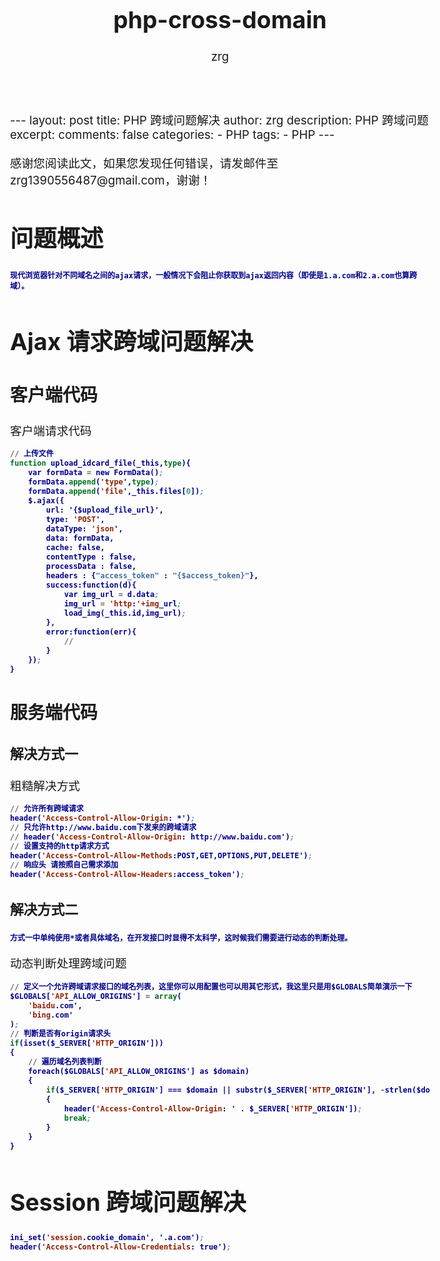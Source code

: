 #+TITLE:  php-cross-domain 
#+AUTHOR:    zrg
#+EMAIL:     zrg1390556487@gmail.com
#+LANGUAGE:  cn
#+OPTIONS:   H:3 num:nil toc:nil \n:nil @:t ::t |:t ^:nil -:t f:t *:t <:t
#+OPTIONS:   TeX:t LaTeX:t skip:nil d:nil todo:t pri:nil tags:not-in-toc
#+INFOJS_OPT: view:plain toc:t ltoc:t mouse:underline buttons:0 path:http://cs3.swfc.edu.cn/~20121156044/.org-info.js />
#+HTML_HEAD: <link rel="stylesheet" type="text/css" href="http://cs3.swfu.edu.cn/~20121156044/.org-manual.css" />
#+EXPORT_SELECT_TAGS: export
#+HTML_HEAD_EXTRA: <style>body {font-size:14pt} code {font-weight:bold;font-size:12px; color:darkblue}</style>
#+EXPORT_EXCLUDE_TAGS: noexport
#+LINK_UP:   
#+LINK_HOME: 
#+XSLT: 

#+STARTUP: showall indent
#+STARTUP: hidestars
#+BEGIN_EXPORT HTML
---
layout: post
title:  PHP 跨域问题解决
author: zrg
description: PHP 跨域问题
excerpt: 
comments: false
categories: 
- PHP
tags:
- PHP
---
#+END_EXPORT

# (setq org-export-html-use-infojs nil)
感谢您阅读此文，如果您发现任何错误，请发邮件至 zrg1390556487@gmail.com，谢谢！
# (setq org-export-html-style nil)

* 问题概述
: 现代浏览器针对不同域名之间的ajax请求，一般情况下会阻止你获取到ajax返回内容（即使是1.a.com和2.a.com也算跨域）。
* Ajax 请求跨域问题解决
** 客户端代码
#+CAPTION: 客户端请求代码
#+BEGIN_SRC emacs-lisp
// 上传文件
function upload_idcard_file(_this,type){
	var formData = new FormData();
	formData.append('type',type);
	formData.append('file',_this.files[0]);
	$.ajax({
		url: '{$upload_file_url}',
	    type: 'POST',
		dataType: 'json',
		data: formData,
		cache: false,
		contentType : false,
		processData : false,
		headers : {"access_token" : "{$access_token}"},
		success:function(d){
			var img_url = d.data;
			img_url = 'http:'+img_url;
			load_img(_this.id,img_url);
	    },
		error:function(err){
			//
	    }
	});
}
#+END_SRC
** 服务端代码
*** 解决方式一
#+CAPTION: 粗糙解决方式
#+BEGIN_SRC emacs-lisp
// 允许所有跨域请求
header('Access-Control-Allow-Origin: *');
// 只允许http://www.baidu.com下发来的跨域请求
// header('Access-Control-Allow-Origin: http://www.baidu.com');
// 设置支持的http请求方式
header('Access-Control-Allow-Methods:POST,GET,OPTIONS,PUT,DELETE');
// 响应头 请按照自己需求添加
header('Access-Control-Allow-Headers:access_token'); 
#+END_SRC
*** 解决方式二
: 方式一中单纯使用*或者具体域名，在开发接口时显得不太科学，这时候我们需要进行动态的判断处理。
#+CAPTION: 动态判断处理跨域问题
#+BEGIN_SRC emacs-lisp
// 定义一个允许跨域请求接口的域名列表，这里你可以用配置也可以用其它形式，我这里只是用$GLOBALS简单演示一下
$GLOBALS['API_ALLOW_ORIGINS'] = array(
    'baidu.com',
    'bing.com'
);
// 判断是否有origin请求头
if(isset($_SERVER['HTTP_ORIGIN']))
{
    // 遍历域名列表判断
    foreach($GLOBALS['API_ALLOW_ORIGINS'] as $domain)
    {
        if($_SERVER['HTTP_ORIGIN'] === $domain || substr($_SERVER['HTTP_ORIGIN'], -strlen($domain) - 1) === '.' . $domain)
        {
            header('Access-Control-Allow-Origin: ' . $_SERVER['HTTP_ORIGIN']);
            break;
        }
    }
}
#+END_SRC
* Session 跨域问题解决
#+BEGIN_SRC emacs-lisp
ini_set('session.cookie_domain', '.a.com');
header('Access-Control-Allow-Credentials: true');
#+END_SRC
